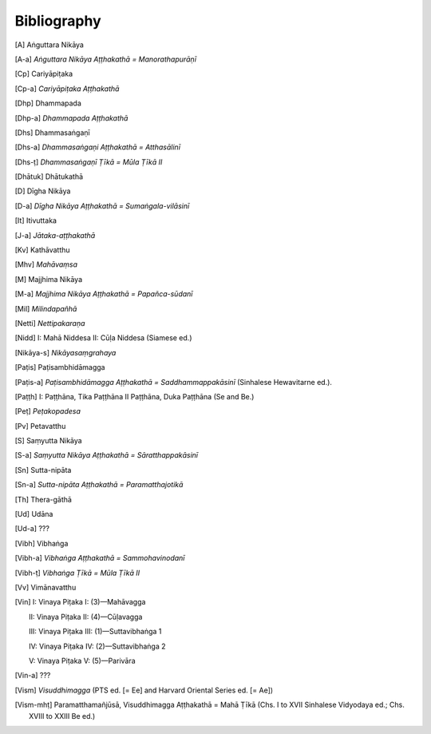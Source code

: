 Bibliography
=============


.. [A] Aṅguttara Nikāya
.. [A-a] *Aṅguttara Nikāya Aṭṭhakathā = Manorathapurāṇī*
.. [Cp] Cariyāpiṭaka
.. [Cp-a] *Cariyāpiṭaka Aṭṭhakathā*
.. [Dhp] Dhammapada
.. [Dhp-a] *Dhammapada Aṭṭhakathā*
.. [Dhs] Dhammasaṅgaṇī
.. [Dhs-a] *Dhammasaṅgaṇi Aṭṭhakathā = Atthasālinī*
.. [Dhs-ṭ] *Dhammasaṅgaṇī Ṭīkā = Mūla Ṭīkā II*
.. [Dhātuk] Dhātukathā
.. [D] Dīgha Nikāya
.. [D-a] *Dīgha Nikāya Aṭṭhakathā = Sumaṅgala-vilāsinī*
.. [It] Itivuttaka
.. [J-a] *Jātaka-aṭṭhakathā*
.. [Kv] Kathāvatthu
.. [Mhv] *Mahāvaṃsa*
.. [M] Majjhima Nikāya
.. [M-a] *Majjhima Nikāya Aṭṭhakathā = Papañca-sūdanī*
.. [Mil] *Milindapañhā*
.. [Netti] *Nettipakaraṇa*
.. [Nidd] I: Mahā Niddesa 
    II: Cūḷa Niddesa (Siamese ed.)
.. [Nikāya-s] *Nikāyasaṃgrahaya*
.. [Paṭis] Paṭisambhidāmagga
.. [Paṭis-a] *Paṭisambhidāmagga Aṭṭhakathā = Saddhammappakāsinī* (Sinhalese Hewavitarne ed.).
.. [Paṭṭh] I: Paṭṭhāna, Tika Paṭṭhāna
     II Paṭṭhāna, Duka Paṭṭhāna (Se and Be.)
.. [Peṭ] *Peṭakopadesa*
.. [Pv] Petavatthu
.. [S] Saṃyutta Nikāya
.. [S-a] *Saṃyutta Nikāya Aṭṭhakathā = Sāratthappakāsinī*
.. [Sn] Sutta-nipāta
.. [Sn-a] *Sutta-nipāta Aṭṭhakathā = Paramatthajotikā*
.. [Th] Thera-gāthā
.. [Ud] Udāna
.. [Ud-a] ???
.. [Vibh] Vibhaṅga
.. [Vibh-a] *Vibhaṅga Aṭṭhakathā = Sammohavinodanī*
.. [Vibh-ṭ] *Vibhaṅga Ṭīkā = Mūla Ṭīkā II*
.. [Vv] Vimānavatthu
.. [Vin] I: Vinaya Piṭaka I: (3)—Mahāvagga

      II: Vinaya Piṭaka II: (4)—Cūḷavagga

      III: Vinaya Piṭaka III: (1)—Suttavibhaṅga 1

      IV: Vinaya Piṭaka IV: (2)—Suttavibhaṅga 2

      V: Vinaya Piṭaka V: (5)—Parivāra
.. [Vin-a] ???
.. [Vism] *Visuddhimagga* (PTS ed. [= Ee] and Harvard Oriental Series ed. [= Ae])
.. [Vism-mhṭ] Paramatthamañjūsā, Visuddhimagga Aṭṭhakathā = Mahā Ṭīkā (Chs. I to XVII Sinhalese Vidyodaya ed.; Chs. XVIII to XXIII Be ed.)

